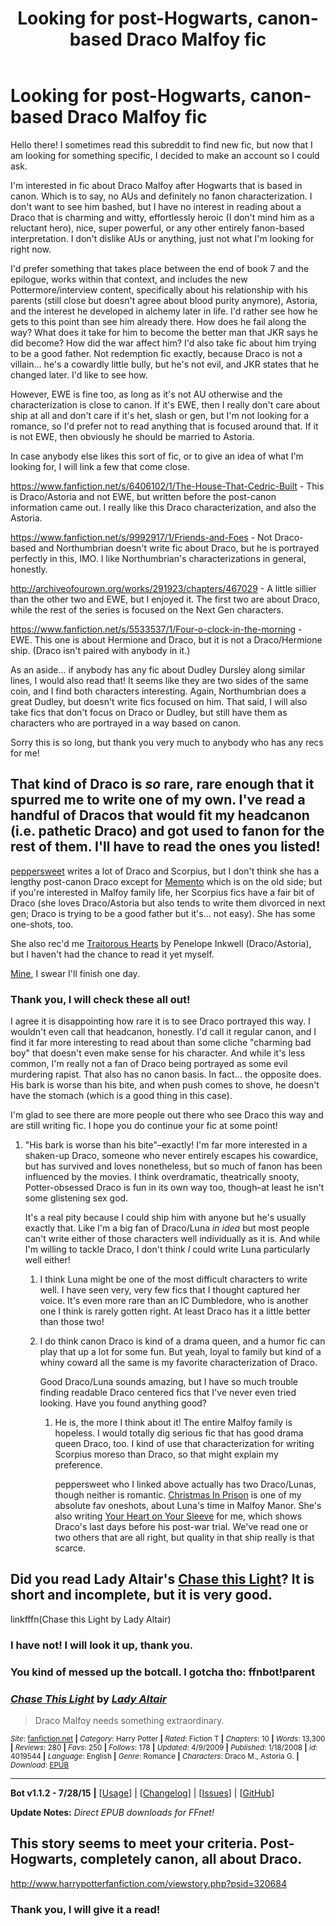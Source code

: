 #+TITLE: Looking for post-Hogwarts, canon-based Draco Malfoy fic

* Looking for post-Hogwarts, canon-based Draco Malfoy fic
:PROPERTIES:
:Author: druzec
:Score: 9
:DateUnix: 1438466766.0
:DateShort: 2015-Aug-02
:FlairText: Request
:END:
Hello there! I sometimes read this subreddit to find new fic, but now that I am looking for something specific, I decided to make an account so I could ask.

I'm interested in fic about Draco Malfoy after Hogwarts that is based in canon. Which is to say, no AUs and definitely no fanon characterization. I don't want to see him bashed, but I have no interest in reading about a Draco that is charming and witty, effortlessly heroic (I don't mind him as a reluctant hero), nice, super powerful, or any other entirely fanon-based interpretation. I don't dislike AUs or anything, just not what I'm looking for right now.

I'd prefer something that takes place between the end of book 7 and the epilogue, works within that context, and includes the new Pottermore/interview content, specifically about his relationship with his parents (still close but doesn't agree about blood purity anymore), Astoria, and the interest he developed in alchemy later in life. I'd rather see how he gets to this point than see him already there. How does he fail along the way? What does it take for him to become the better man that JKR says he did become? How did the war affect him? I'd also take fic about him trying to be a good father. Not redemption fic exactly, because Draco is not a villain... he's a cowardly little bully, but he's not evil, and JKR states that he changed later. I'd like to see how.

However, EWE is fine too, as long as it's not AU otherwise and the characterization is close to canon. If it's EWE, then I really don't care about ship at all and don't care if it's het, slash or gen, but I'm not looking for a romance, so I'd prefer not to read anything that is focused around that. If it is not EWE, then obviously he should be married to Astoria.

In case anybody else likes this sort of fic, or to give an idea of what I'm looking for, I will link a few that come close.

[[https://www.fanfiction.net/s/6406102/1/The-House-That-Cedric-Built]] - This is Draco/Astoria and not EWE, but written before the post-canon information came out. I really like this Draco characterization, and also the Astoria.

[[https://www.fanfiction.net/s/9992917/1/Friends-and-Foes]] - Not Draco-based and Northumbrian doesn't write fic about Draco, but he is portrayed perfectly in this, IMO. I like Northumbrian's characterizations in general, honestly.

[[http://archiveofourown.org/works/291923/chapters/467029]] - A little sillier than the other two and EWE, but I enjoyed it. The first two are about Draco, while the rest of the series is focused on the Next Gen characters.

[[https://www.fanfiction.net/s/5533537/1/Four-o-clock-in-the-morning]] - EWE. This one is about Hermione and Draco, but it is not a Draco/Hermione ship. (Draco isn't paired with anybody in it.)

As an aside... if anybody has any fic about Dudley Dursley along similar lines, I would also read that! It seems like they are two sides of the same coin, and I find both characters interesting. Again, Northumbrian does a great Dudley, but doesn't write fics focused on him. That said, I will also take fics that don't focus on Draco or Dudley, but still have them as characters who are portrayed in a way based on canon.

Sorry this is so long, but thank you very much to anybody who has any recs for me!


** That kind of Draco is /so/ rare, rare enough that it spurred me to write one of my own. I've read a handful of Dracos that would fit my headcanon (i.e. pathetic Draco) and got used to fanon for the rest of them. I'll have to read the ones you listed!

[[http://www.harrypotterfanfiction.com/viewuser.php?showuid=179718][peppersweet]] writes a lot of Draco and Scorpius, but I don't think she has a lengthy post-canon Draco except for [[http://www.harrypotterfanfiction.com/viewstory.php?psid=290059][Memento]] which is on the old side; but if you're interested in Malfoy family life, her Scorpius fics have a fair bit of Draco (she loves Draco/Astoria but also tends to write them divorced in next gen; Draco is trying to be a good father but it's... not easy). She has some one-shots, too.

She also rec'd me [[http://www.harrypotterfanfiction.com/viewstory.php?psid=325457][Traitorous Hearts]] by Penelope Inkwell (Draco/Astoria), but I haven't had the chance to read it yet myself.

[[http://www.harrypotterfanfiction.com/viewstory.php?psid=322009][Mine]], I swear I'll finish one day.
:PROPERTIES:
:Author: someorangegirl
:Score: 9
:DateUnix: 1438473568.0
:DateShort: 2015-Aug-02
:END:

*** Thank you, I will check these all out!

I agree it is disappointing how rare it is to see Draco portrayed this way. I wouldn't even call that headcanon, honestly. I'd call it regular canon, and I find it far more interesting to read about than some cliche "charming bad boy" that doesn't even make sense for his character. And while it's less common, I'm really not a fan of Draco being portrayed as some evil murdering rapist. That also has no canon basis. In fact... the opposite does. His bark is worse than his bite, and when push comes to shove, he doesn't have the stomach (which is a good thing in this case).

I'm glad to see there are more people out there who see Draco this way and are still writing fic. I hope you do continue your fic at some point!
:PROPERTIES:
:Author: druzec
:Score: 3
:DateUnix: 1438474996.0
:DateShort: 2015-Aug-02
:END:

**** "His bark is worse than his bite"--exactly! I'm far more interested in a shaken-up Draco, someone who never entirely escapes his cowardice, but has survived and loves nonetheless, but so much of fanon has been influenced by the movies. I think overdramatic, theatrically snooty, Potter-obsessed Draco is fun in its own way too, though--at least he isn't some glistening sex god.

It's a real pity because I could ship him with anyone but he's usually exactly that. Like I'm a big fan of Draco/Luna /in idea/ but most people can't write either of those characters well individually as it is. And while I'm willing to tackle Draco, I don't think /I/ could write Luna particularly well either!
:PROPERTIES:
:Author: someorangegirl
:Score: 3
:DateUnix: 1438476779.0
:DateShort: 2015-Aug-02
:END:

***** I think Luna might be one of the most difficult characters to write well. I have seen very, very few fics that I thought captured her voice. It's even more rare than an IC Dumbledore, who is another one I think is rarely gotten right. At least Draco has it a little better than those two!
:PROPERTIES:
:Author: druzec
:Score: 2
:DateUnix: 1438479225.0
:DateShort: 2015-Aug-02
:END:


***** I do think canon Draco is kind of a drama queen, and a humor fic can play that up a lot for some fun. But yeah, loyal to family but kind of a whiny coward all the same is my favorite characterization of Draco.

Good Draco/Luna sounds amazing, but I have so much trouble finding readable Draco centered fics that I've never even tried looking. Have you found anything good?
:PROPERTIES:
:Author: silkrobe
:Score: 2
:DateUnix: 1438485179.0
:DateShort: 2015-Aug-02
:END:

****** He is, the more I think about it! The entire Malfoy family is hopeless. I would totally dig serious fic that has good drama queen Draco, too. I kind of use that characterization for writing Scorpius moreso than Draco, so that might explain my preference.

peppersweet who I linked above actually has two Draco/Lunas, though neither is romantic. [[http://www.harrypotterfanfiction.com/viewstory.php?psid=308510][Christmas In Prison]] is one of my absolute fav oneshots, about Luna's time in Malfoy Manor. She's also writing [[http://www.harrypotterfanfiction.com/viewstory.php?psid=334334][Your Heart on Your Sleeve]] for me, which shows Draco's last days before his post-war trial. We've read one or two others that are all right, but quality in that ship really is that scarce.
:PROPERTIES:
:Author: someorangegirl
:Score: 2
:DateUnix: 1438487485.0
:DateShort: 2015-Aug-02
:END:


** Did you read Lady Altair's [[https://www.fanfiction.net/s/4019544/1/Chase-This-Light][Chase this Light]]? It is short and incomplete, but it is very good.

linkfffn(Chase this Light by Lady Altair)
:PROPERTIES:
:Author: PsychoGeek
:Score: 1
:DateUnix: 1438470165.0
:DateShort: 2015-Aug-02
:END:

*** I have not! I will look it up, thank you.
:PROPERTIES:
:Author: druzec
:Score: 1
:DateUnix: 1438470439.0
:DateShort: 2015-Aug-02
:END:


*** You kind of messed up the botcall. I gotcha tho: ffnbot!parent
:PROPERTIES:
:Author: RainbowRats
:Score: 1
:DateUnix: 1438529853.0
:DateShort: 2015-Aug-02
:END:


*** [[http://www.fanfiction.net/s/4019544/1/][*/Chase This Light/*]] by [[https://www.fanfiction.net/u/24216/Lady-Altair][/Lady Altair/]]

#+begin_quote
  Draco Malfoy needs something extraordinary.
#+end_quote

^{/Site/: [[http://www.fanfiction.net/][fanfiction.net]] *|* /Category/: Harry Potter *|* /Rated/: Fiction T *|* /Chapters/: 10 *|* /Words/: 13,300 *|* /Reviews/: 280 *|* /Favs/: 250 *|* /Follows/: 178 *|* /Updated/: 4/9/2009 *|* /Published/: 1/18/2008 *|* /id/: 4019544 *|* /Language/: English *|* /Genre/: Romance *|* /Characters/: Draco M., Astoria G. *|* /Download/: [[http://www.p0ody-files.com/ff_to_ebook/mobile/makeEpub.php?id=4019544][EPUB]]}

--------------

*Bot v1.1.2 - 7/28/15* *|* [[[https://github.com/tusing/reddit-ffn-bot/wiki/Usage][Usage]]] | [[[https://github.com/tusing/reddit-ffn-bot/wiki/Changelog][Changelog]]] | [[[https://github.com/tusing/reddit-ffn-bot/issues/][Issues]]] | [[[https://github.com/tusing/reddit-ffn-bot/][GitHub]]]

*Update Notes:* /Direct EPUB downloads for FFnet!/
:PROPERTIES:
:Author: FanfictionBot
:Score: 1
:DateUnix: 1438529905.0
:DateShort: 2015-Aug-02
:END:


** This story seems to meet your criteria. Post-Hogwarts, completely canon, all about Draco.

[[http://www.harrypotterfanfiction.com/viewstory.php?psid=320684]]
:PROPERTIES:
:Author: cambangst
:Score: 1
:DateUnix: 1438472172.0
:DateShort: 2015-Aug-02
:END:

*** Thank you, I will give it a read!
:PROPERTIES:
:Author: druzec
:Score: 1
:DateUnix: 1438472365.0
:DateShort: 2015-Aug-02
:END:
